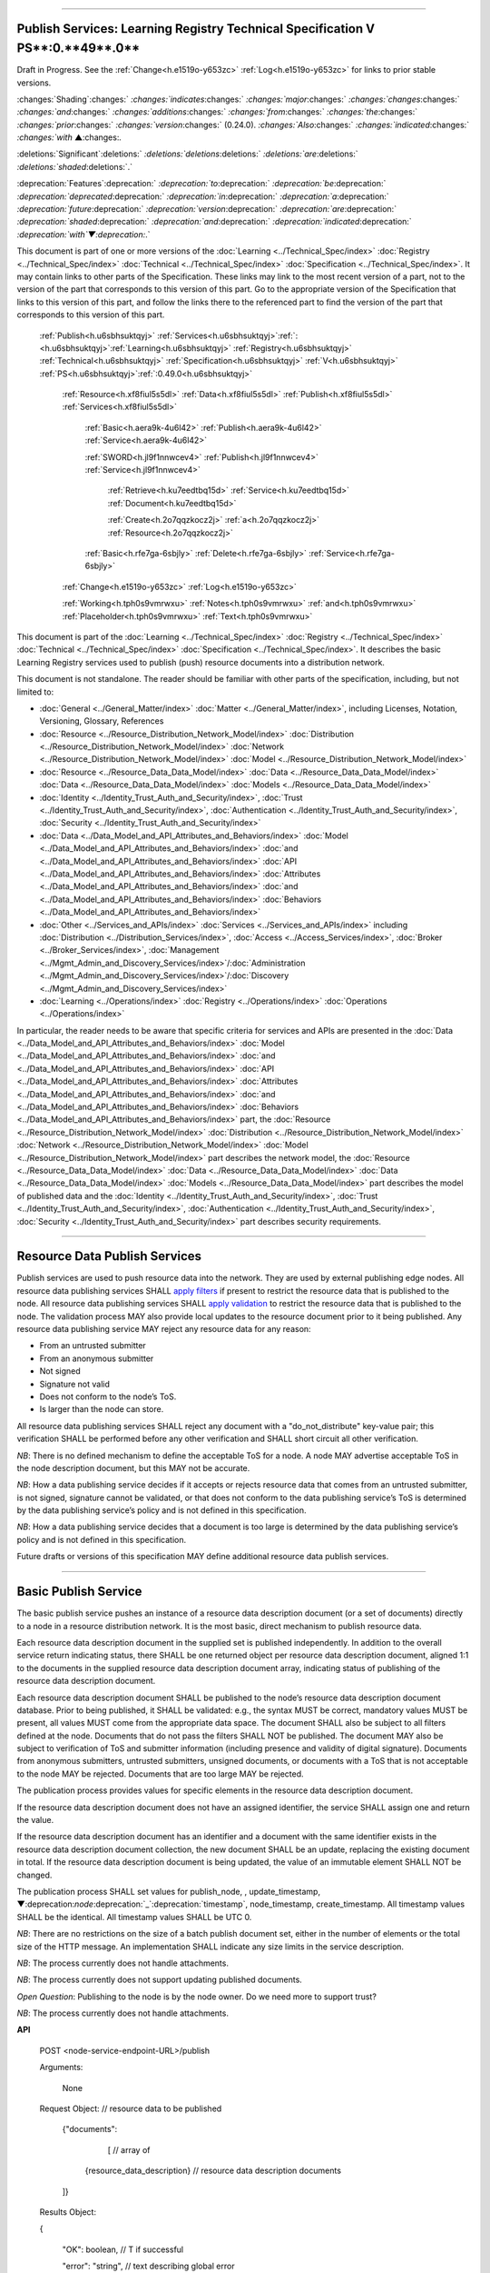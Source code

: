 

"""""""""""""""""""""""""""""""""""""""""""""""""""""""""""""""""""""""""""""""""""""""""""""""""""""""""""""""""""""""""""""

.. _h.u6sbhsuktqyj:

Publish Services: **Learning** **Registry** **Technical** **Specification** **V** **PS****:0.**49**.0**
"""""""""""""""""""""""""""""""""""""""""""""""""""""""""""""""""""""""""""""""""""""""""""""""""""""""""""""""""""""""""""""

Draft in Progress.
See the :ref:`Change<h.e1519o-y653zc>` :ref:`Log<h.e1519o-y653zc>` for links to prior stable versions.


:changes:`Shading`:changes:` `:changes:`indicates`:changes:` `:changes:`major`:changes:` `:changes:`changes`:changes:` `:changes:`and`:changes:` `:changes:`additions`:changes:` `:changes:`from`:changes:` `:changes:`the`:changes:` `:changes:`prior`:changes:` `:changes:`version`:changes:` (0.24.0).
`:changes:`Also`:changes:` `:changes:`indicated`:changes:` `:changes:`with` ▲:changes:`.`

:deletions:`Significant`:deletions:` `:deletions:`deletions`:deletions:` `:deletions:`are`:deletions:` `:deletions:`shaded`:deletions:`.`

:deprecation:`Features`:deprecation:` `:deprecation:`to`:deprecation:` `:deprecation:`be`:deprecation:` `:deprecation:`deprecated`:deprecation:` `:deprecation:`in`:deprecation:` `:deprecation:`a`:deprecation:` `:deprecation:`future`:deprecation:` `:deprecation:`version`:deprecation:` `:deprecation:`are`:deprecation:` `:deprecation:`shaded`:deprecation:` `:deprecation:`and`:deprecation:` `:deprecation:`indicated`:deprecation:` `:deprecation:`with`▼:deprecation:`.`

This document is part of one or more versions of the :doc:`Learning <../Technical_Spec/index>` :doc:`Registry <../Technical_Spec/index>` :doc:`Technical <../Technical_Spec/index>` :doc:`Specification <../Technical_Spec/index>`. It may contain links to other parts of the Specification.
These links may link to the most recent version of a part, not to the version of the part that corresponds to this version of this part.
Go to the appropriate version of the Specification that links to this version of this part, and follow the links there to the referenced part to find the version of the part that corresponds to this version of this part.

    :ref:`Publish<h.u6sbhsuktqyj>` :ref:`Services<h.u6sbhsuktqyj>`:ref:`: <h.u6sbhsuktqyj>`:ref:`Learning<h.u6sbhsuktqyj>` :ref:`Registry<h.u6sbhsuktqyj>` :ref:`Technical<h.u6sbhsuktqyj>` :ref:`Specification<h.u6sbhsuktqyj>` :ref:`V<h.u6sbhsuktqyj>` :ref:`PS<h.u6sbhsuktqyj>`:ref:`:0.49.0<h.u6sbhsuktqyj>`

        :ref:`Resource<h.xf8fiul5s5dl>` :ref:`Data<h.xf8fiul5s5dl>` :ref:`Publish<h.xf8fiul5s5dl>` :ref:`Services<h.xf8fiul5s5dl>`

                :ref:`Basic<h.aera9k-4u6l42>` :ref:`Publish<h.aera9k-4u6l42>` :ref:`Service<h.aera9k-4u6l42>`

                :ref:`SWORD<h.jl9f1nnwcev4>` :ref:`Publish<h.jl9f1nnwcev4>` :ref:`Service<h.jl9f1nnwcev4>`

                    :ref:`Retrieve<h.ku7eedtbq15d>` :ref:`Service<h.ku7eedtbq15d>` :ref:`Document<h.ku7eedtbq15d>`

                    :ref:`Create<h.2o7qqzkocz2j>` :ref:`a<h.2o7qqzkocz2j>` :ref:`Resource<h.2o7qqzkocz2j>`

                :ref:`Basic<h.rfe7ga-6sbjly>` :ref:`Delete<h.rfe7ga-6sbjly>` :ref:`Service<h.rfe7ga-6sbjly>`

        :ref:`Change<h.e1519o-y653zc>` :ref:`Log<h.e1519o-y653zc>`

        :ref:`Working<h.tph0s9vmrwxu>` :ref:`Notes<h.tph0s9vmrwxu>` :ref:`and<h.tph0s9vmrwxu>` :ref:`Placeholder<h.tph0s9vmrwxu>` :ref:`Text<h.tph0s9vmrwxu>`

This document is part of the :doc:`Learning <../Technical_Spec/index>` :doc:`Registry <../Technical_Spec/index>` :doc:`Technical <../Technical_Spec/index>` :doc:`Specification <../Technical_Spec/index>`. It describes the basic Learning Registry services used to publish (push) resource documents into a distribution network.

This document is not standalone.
The reader should be familiar with other parts of the specification, including, but not limited to:

- :doc:`General <../General_Matter/index>` :doc:`Matter <../General_Matter/index>`, including Licenses, Notation, Versioning, Glossary, References

- :doc:`Resource <../Resource_Distribution_Network_Model/index>` :doc:`Distribution <../Resource_Distribution_Network_Model/index>` :doc:`Network <../Resource_Distribution_Network_Model/index>` :doc:`Model <../Resource_Distribution_Network_Model/index>`

- :doc:`Resource <../Resource_Data_Data_Model/index>` :doc:`Data <../Resource_Data_Data_Model/index>` :doc:`Data <../Resource_Data_Data_Model/index>` :doc:`Models <../Resource_Data_Data_Model/index>`

- :doc:`Identity <../Identity_Trust_Auth_and_Security/index>`, :doc:`Trust <../Identity_Trust_Auth_and_Security/index>`, :doc:`Authentication <../Identity_Trust_Auth_and_Security/index>`, :doc:`Security <../Identity_Trust_Auth_and_Security/index>`

- :doc:`Data <../Data_Model_and_API_Attributes_and_Behaviors/index>` :doc:`Model <../Data_Model_and_API_Attributes_and_Behaviors/index>` :doc:`and <../Data_Model_and_API_Attributes_and_Behaviors/index>` :doc:`API <../Data_Model_and_API_Attributes_and_Behaviors/index>` :doc:`Attributes <../Data_Model_and_API_Attributes_and_Behaviors/index>` :doc:`and <../Data_Model_and_API_Attributes_and_Behaviors/index>` :doc:`Behaviors <../Data_Model_and_API_Attributes_and_Behaviors/index>`

- :doc:`Other <../Services_and_APIs/index>` :doc:`Services <../Services_and_APIs/index>` including :doc:`Distribution <../Distribution_Services/index>`, :doc:`Access <../Access_Services/index>`, :doc:`Broker <../Broker_Services/index>`, :doc:`Management <../Mgmt_Admin_and_Discovery_Services/index>`/:doc:`Administration <../Mgmt_Admin_and_Discovery_Services/index>`/:doc:`Discovery <../Mgmt_Admin_and_Discovery_Services/index>`

- :doc:`Learning <../Operations/index>` :doc:`Registry <../Operations/index>` :doc:`Operations <../Operations/index>`

In particular, the reader needs to be aware that specific criteria for services and APIs are presented in the :doc:`Data <../Data_Model_and_API_Attributes_and_Behaviors/index>` :doc:`Model <../Data_Model_and_API_Attributes_and_Behaviors/index>` :doc:`and <../Data_Model_and_API_Attributes_and_Behaviors/index>` :doc:`API <../Data_Model_and_API_Attributes_and_Behaviors/index>` :doc:`Attributes <../Data_Model_and_API_Attributes_and_Behaviors/index>` :doc:`and <../Data_Model_and_API_Attributes_and_Behaviors/index>` :doc:`Behaviors <../Data_Model_and_API_Attributes_and_Behaviors/index>` part, the :doc:`Resource <../Resource_Distribution_Network_Model/index>` :doc:`Distribution <../Resource_Distribution_Network_Model/index>` :doc:`Network <../Resource_Distribution_Network_Model/index>` :doc:`Model <../Resource_Distribution_Network_Model/index>` part describes the network model, the :doc:`Resource <../Resource_Data_Data_Model/index>` :doc:`Data <../Resource_Data_Data_Model/index>` :doc:`Data <../Resource_Data_Data_Model/index>` :doc:`Models <../Resource_Data_Data_Model/index>` part describes the model of published data and the :doc:`Identity <../Identity_Trust_Auth_and_Security/index>`, :doc:`Trust <../Identity_Trust_Auth_and_Security/index>`, :doc:`Authentication <../Identity_Trust_Auth_and_Security/index>`, :doc:`Security <../Identity_Trust_Auth_and_Security/index>` part describes security requirements.


""""""""""""""""""""""""""""""""""""""""""""""""""""

.. _h.xf8fiul5s5dl:

Resource Data Publish Services
""""""""""""""""""""""""""""""""""""""""""""""""""""

Publish services are used to push resource data into the network.
They are used by external publishing edge nodes.
All resource data publishing services SHALL `apply <https://docs.google.com/a/learningregistry.org/document/d/1p-6XFb_eBlVYiGb9fZYtcQ4Z363rjysgS2PiZLXzAyY/edit?hl=en_US#heading=h.tph0s9vmrwxu>`_ `filters <https://docs.google.com/a/learningregistry.org/document/d/1p-6XFb_eBlVYiGb9fZYtcQ4Z363rjysgS2PiZLXzAyY/edit?hl=en_US#heading=h.tph0s9vmrwxu>`_ if present to restrict the resource data that is published to the node.
All resource data publishing services SHALL `apply <https://docs.google.com/a/learningregistry.org/document/d/1p-6XFb_eBlVYiGb9fZYtcQ4Z363rjysgS2PiZLXzAyY/edit?hl=en_US#heading=h.rw8jrb-9tha8>`_ `validation <https://docs.google.com/a/learningregistry.org/document/d/1p-6XFb_eBlVYiGb9fZYtcQ4Z363rjysgS2PiZLXzAyY/edit?hl=en_US#heading=h.rw8jrb-9tha8>`_ to restrict the resource data that is published to the node.
The validation process MAY also provide local updates to the resource document prior to it being published.
Any resource data publishing service MAY reject any resource data for any reason:

- From an untrusted submitter

- From an anonymous submitter

- Not signed

- Signature not valid

- Does not conform to the node’s ToS.

- Is larger than the node can store.
  

All resource data publishing services SHALL reject any document with a "do_not_distribute" key-value pair; this verification SHALL be performed before any other verification and SHALL short circuit all other verification.

*NB*: There is no defined mechanism to define the acceptable ToS for a node.
A node MAY advertise acceptable ToS in the node description document, but this MAY not be accurate.

*NB*: How a data publishing service decides if it accepts or rejects resource data that comes from an untrusted submitter, is not signed, signature cannot be validated, or that does not conform to the data publishing service’s ToS is determined by the data publishing service’s policy and is not defined in this specification.

*NB*: How a data publishing service decides that a document is too large is determined by the data publishing service’s policy and is not defined in this specification.

Future drafts or versions of this specification MAY define additional resource data publish services.


""""""""""""""""""""""""""""""""""""""""""""""""""""""""

.. _h.aera9k-4u6l42:

**Basic** **Publish** **Service**
""""""""""""""""""""""""""""""""""""""""""""""""""""""""

The basic publish service pushes an instance of a resource data description document (or a set of documents) directly to a node in a resource distribution network.
It is the most basic, direct mechanism to publish resource data.


Each resource data description document in the supplied set is published independently.
In addition to the overall service return indicating status, there SHALL be one returned object per resource data description document, aligned 1:1 to the documents in the supplied resource data description document array, indicating status of publishing of the resource data description document.

Each resource data description document SHALL be published to the node’s resource data description document database.
Prior to being published, it SHALL be validated: e.g., the syntax MUST be correct, mandatory values MUST be present, all values MUST come from the appropriate data space.
The document SHALL also be subject to all filters defined at the node.
Documents that do not pass the filters SHALL NOT be published.
The document MAY also be subject to verification of ToS and submitter information (including presence and validity of digital signature).
Documents from anonymous submitters, untrusted submitters, unsigned documents, or documents with a ToS that is not acceptable to the node MAY be rejected.
Documents that are too large MAY be rejected.

The publication process provides values for specific elements in the resource data description document.

If the resource data description document does not have an assigned identifier, the service SHALL assign one and return the value.


If the resource data description document has an identifier and a document with the same identifier exists in the resource data description document collection, the new document SHALL be an update, replacing the existing document in total.
If the resource data description document is being updated, the value of an immutable element SHALL NOT be changed.

The publication process SHALL set values for publish_node, , update_timestamp, ▼:deprecation:`node`:deprecation:`_`:deprecation:`timestamp`, node_timestamp, create_timestamp.
All timestamp values SHALL be the identical.
All timestamp values SHALL be UTC 0.

*NB*: There are no restrictions on the size of a batch publish document set, either in the number of elements or the total size of the HTTP message.
An implementation SHALL indicate any size limits in the service description.

*NB*: The process currently does not handle attachments.

*NB*: The process currently does not support updating published documents.

*Open* *Question*: Publishing to the node is by the node owner.
Do we need more to support trust?

*NB*: The process currently does not handle attachments.

**API**

        POST <node-service-endpoint-URL>/publish

    

        Arguments:

            None

        Request Object:                    // resource data to be published

            {"documents": 

                 [                    // array of

             {resource_data_description}        // resource data description documents

            ]}

        Results Object:

        {

         "OK":        boolean,        // T if successful

         "error":        "string",            // text describing global error

                            // present only if NOT OK

        "document_results":

        [                    // array of per document results

         {

         "doc_ID":    "string",            // ID of the document

         "OK":        boolean            // T if document was published

         "error":        "string"            // text describing error or filter failure

                            // present only if NOT OK

         }

         ]

        }

        Return Codes:

            200

            500

**Basic** **Publish**

    // Publish each resource data description document in the supplied list

        // Perform Validation    

         VALIDATE the *resource* *data* *description* document does not contain a do_not_distribute key.

        IF do_not_distribute key is present

            THEN     // create the global error object

                                OK := F

                error := "cannot publish" // an appropriate error for global condition

:changes:`            `    EXIT

    VALIDATE the publish request // apply appropriate business rules

        IF there is an overall error 

            THEN     // create the global error object

                                OK := F

                error := "error msg" // an appropriate error for global condition

                EXIT

    OK := T // global return status

    FOR EACH *resource* *data* *description* document

        VALIDATE the *resource* *data* *description* document // all syntactical and semantic rules

        IF there is an error

            THEN // create an error object array element object for the individual document    

                                OK := F

                error := "error msg" // an appropriate error for the document

                doc_ID := supplied doc_ID 

                                SKIP

                IF the *network* *node* *filter* *description* document exists and contains active filters

                        THEN PERFORM filtering and store only documents that pass the filter

                        IF the *resource* *data* *description* document does NOT pass the filter

                            THEN // indicate filtering was applied

                                        OK := F

                    error := "rejected by filter" // an appropriate filtering message

                    doc_ID := supplied doc_ID 

                                        SKIP

        IF the service applies ToS checks

                        AND the *resource* *data* *description* document TOS is unacceptable

                    THEN // indicate ToS was rejected

                                        OK := F

                    error := "rejected by ToS" // an appropriate message

                    doc_ID := supplied doc_ID 

                                        SKIP

        IF the service does not accept anonymous submissions

                        AND the *resource* *data* *description* document has submitted_type=="anonymous"

                    THEN // indicate submitted type was rejected

                                        OK := F

                    error := "anon submission rejected" // an appropriate message

                    doc_ID := supplied doc_ID 

                                        SKIP

            IF the service validates the submitter

                        AND the *resource* *data* *description* document submitter cannot be verified or trusted

                                THEN // indicate submitter was rejected

                                        OK := F

                    error := "rejected submitter" // an appropriate message

                    doc_ID := supplied doc_ID 

                                        SKIP

                IF the service requires a signature

                        AND the *resource* *data* *description* document signature not present

                                THEN // indicate signature was rejected

                                        OK := F

                    error := "no signature" // an appropriate message

                    doc_ID := supplied doc_ID 

                                        SKIP

                 IF the service validates the signature

                        AND the *resource* *data* *description* document signature cannot be verified

                                THEN // indicate signature was rejected

                                        OK := F

                    error := "rejected signature" // an appropriate message

                    doc_ID := supplied doc_ID 

                                        SKIP

                IF the node limits the size of document that can be stored

                        AND the *resource* *data* *description* document is too large

                                THEN // indicate document too large

                                        OK := F

                    error := "too large" // an appropriate message

                                        doc_ID := supplied doc_ID

                                        SKIP

                IF *resource* *data* *description* document did not have a supplied doc_ID

            THEN generate a new unique doc_ID

        PUBLISH the *resource* *data* *description* document to the node

                        by the owner of the node 

                     to the node’s resource data description document database

                    SET publish_node, update_timestamp,▼:deprecation:`node`:deprecation:`_`:deprecation:`timestamp`, create_timestamp

        IF there is a publishing error

            THEN // create an error object array element object for the individual document    

                                OK := F

                error := "publish failed" // an appropriate error for the publish failure

                doc_ID := supplied doc_ID 

                                SKIP

        // create a return object array element object for the individual document

        OK := T

        doc_ID // supplied or generated doc_ID

    

**Service** **Description**

    {

         "doc_type":        "service_description",    

         "doc_version":        "0.20.0",

         "doc_scope":        "node",

         "active":        true,

         "service_id":        "<uniqueid>",        

         "service_type":        "publish",

     "service_name":    "Basic Publish",    

        "service_description":"Service to directly publish one or more resource description documents to the node",    

     "service_version":    "0.23.0",

     "service_endpoint":    "<node-service-endpoint-URL>",

     "service_auth":                // service authentication and authorization descriptions

     {

     "service_authz":    ["<authvalue>"],     // authz values for the service

     "service_key":        <T/F>,        // does service use an access key            

     "service_https":    <T/F>        // does service require https

     },

      "service_data": 

         {

     "doc_limit":        integer,         // specify the maximum number of documents in a batch

     "msg_size_limit":    integer         // specify the maximum message size

     }

    }

When the service is deployed at a node, appropriate values for the placeholders (service_id, service_endpoint, service_auth) SHALL be provided.
Appropriate values for the service_data elements SHALL be provided.
The descriptive values (service_name, service_description) MAY be changed from what is specified herein.


"""""""""""""""""""""""""""""""""""""""""""""""""""""""

.. _h.jl9f1nnwcev4:

**SWORD** **Publish** **Service**
"""""""""""""""""""""""""""""""""""""""""""""""""""""""

`SWORD <http://www.google.com/url?q=http%3A%2F%2Fswordapp.org%2F&sa=D&sntz=1&usg=AFQjCNHNjbuSIPXGlVbbWTlOZJYcQXnMSQ>`_ (Simple Web-service Offering Repository Deposit) is a profile of the Atom Publishing Protocol (known as APP or ATOMPUB).
The SWORD APP API provides a mechanism for a repository to publish its metadata or paradata to a node in the resource distribution network.
Unless specified, the service SHALL support the SWORD V 1.3 protocol.

The SWORD service currently supports publishing of a resource data description document to a node.
A node corresponds to a SWORD collection; there is only one collection to deposit to.
The service supports SWORD developer features and mediated deposit.
The service currently only supports the deposit JSON encoded resource data description documents.
Package support is currently not specified.

The service end points for the protocol operations are:

+---------------------------------------------+---------------------------------------------------------------------------------------------------------------------------------+
| **Atom** **Pub** **Protocol** **Operation** | **SWORD** **API** **Endpoint**                                                                                                  |
+---------------------------------------------+---------------------------------------------------------------------------------------------------------------------------------+
| Retrieving a Service Document               | GET <node\-service\-endpoint\-url>/swordservice                                                                                 |
+---------------------------------------------+---------------------------------------------------------------------------------------------------------------------------------+
| Listing Collections                         | Currently not supported. To be added in a later version of the specification.                                                   |
+---------------------------------------------+---------------------------------------------------------------------------------------------------------------------------------+
| Creating a Resource                         | POST <node\-service\-endpoint\-url>/swordpub                                                                                    |
+---------------------------------------------+---------------------------------------------------------------------------------------------------------------------------------+
| Editing a Resource                          | Currently not supported. May be added in a later version of the specification.                                                  |
+---------------------------------------------+---------------------------------------------------------------------------------------------------------------------------------+
| Deleting a Resource                         | Currently not supported. May be added in a later version of the specification                                                   |
+---------------------------------------------+---------------------------------------------------------------------------------------------------------------------------------+
| Retrieving a Resource                       | Not supported \-\- provided via the :ref:`Atom<h.1qn5t6\-ubytij>` :ref:`Pub<h.1qn5t6\-ubytij>` :ref:`Service<h.1qn5t6\-ubytij>` |
+---------------------------------------------+---------------------------------------------------------------------------------------------------------------------------------+

*Open* *Question*: Should SWORD just publish the raw metadata or paradata document and let the service create the JSON?

Each of the protocol operations are specified separately.
The Service Description document SHALL apply to the entire API.


"""""""""""""""""""""""""""""""""""""""""""""""""""""""""""

.. _h.ku7eedtbq15d:

**Retrieve** **Service** **Document**
"""""""""""""""""""""""""""""""""""""""""""""""""""""""""""

The SWORD Service Document endpoint SHALL return an XML SWORD Service Document with the following settings:

- Global element settings:

- <sword:version> element: 1.3

- <sword:verbose> element: true

- <sword:noOp> element: true

- Workspace settings: There SHALL be only one workspace.
  The <title> element of the workspace SHALL be the community_name from the *network* *community* *description* *data* *model*.
  If the community_name is missing, the value SHALL be the community_id from the *network* *community* *description* *data* *model**.*

- Collection settings: There SHALL be only one collection.

  - IRI (http attribute): URL of the network node

  - <title> element: The title of the collection SHALL be the node_name from the *network* *node* *description* *data* *model*.
    If the node_name is missing, the value SHALL be the node_id from the *network* *node* *description* *data* *model*.

  - <accept> element: application/json

  - <sword:mediation> element: true

  - <dcterms:abstract> element: The abstract SHALL be the node_description from the *network* *node* *description* *data* *model*.
    If the node_description is missing, the element SHALL be omitted.

  - <sword:collectionPolicy> element MAY be present.
    The value is determined by the policies of the node, network or community (e.g., for the public Learning Registry community, the policy is the terms of service for the community, `http <http://www.google.com/url?q=http%3A%2F%2Fwww.learningregisrty.org%2Ftos%2F&sa=D&sntz=1&usg=AFQjCNG3rD84JmiZzviK-iAYdu4QE0NbrQ>`_://`www <http://www.google.com/url?q=http%3A%2F%2Fwww.learningregisrty.org%2Ftos%2F&sa=D&sntz=1&usg=AFQjCNG3rD84JmiZzviK-iAYdu4QE0NbrQ>`_.`learningregisrty <http://www.google.com/url?q=http%3A%2F%2Fwww.learningregisrty.org%2Ftos%2F&sa=D&sntz=1&usg=AFQjCNG3rD84JmiZzviK-iAYdu4QE0NbrQ>`_.`org <http://www.google.com/url?q=http%3A%2F%2Fwww.learningregisrty.org%2Ftos%2F&sa=D&sntz=1&usg=AFQjCNG3rD84JmiZzviK-iAYdu4QE0NbrQ>`_/`tos <http://www.google.com/url?q=http%3A%2F%2Fwww.learningregisrty.org%2Ftos%2F&sa=D&sntz=1&usg=AFQjCNG3rD84JmiZzviK-iAYdu4QE0NbrQ>`_/)

  - <sword:treatment> and <sword:service> elements SHALL be omitted.

**API**

    GET <node-service-endpoint-url>/swordservice

    HTTP Headers

                X-On-Behalf-Of: [on-behalf-of-user]

    Results XML

        Well formed XML instance document that conforms to the SWORD 1.3 specification.

                        <?xml version="1.0" encoding="utf-8"?>

                        <service xmlns="http://www.w3.org/2007/app"

                 xmlns:atom="http://www.w3.org/2005/Atom"

                xmlns:sword="http://purl.org/net/sword/"

                xmlns:dcterms="http://purl.org/dc/terms/">

             <sword:version>1.3</sword:version>

                        <sword:verbose>true</sword:verbose>

                        <sword:noOp>true</sword:noOp>

                         <workspace>

                 <atom:title>...</atom:title>

                 <collection href="..." >

                  <atom:title>...</atom:title>

                  <accept>application/json</accept>

                 <sword:mediation>true</sword:mediation>

                  <dcterms:abstract>...</dcterms:abstract>

                                 <sword:collectionPolicy>...</sword:collectionPolicy>

                 </collection>

              </workspace>

                        </service>

**SWORD****: ****swordservice**

    // return the service document

    Build XML results document

    EMIT the Atom Pub and SWORD namespace declarations

    EMIT the required elements

                <sword:version>1.3</sword:version>

                <sword:verbose>true</sword:verbose>

                <sword:noOp>true</sword:verbose>

    EMIT the workspace elements

        <workspace>

            <atom:title>community_name or community_id from the *network* *community*                 *description* *data* *model*<atom:title>

    IF the [on-behalf-of-user] is permitted to publish to the node

        THEN EMIT the collection elements

            <collection

                href="URL of the network node">

                     <atom:title>node_name or node_id from the *network* *node* 

                                *description* *data* *model*</atom:title>

                  <accept>application/json</accept>

                 <sword:mediation>true</sword:mediation>

                  <dcterms:abstract>node_description from the *network* *node*                             *description* *data* *model*</dcterms:abstract>

                                <sword:collectionPolicy>Policy URL</sword:collectionPolicy>

                 </collection>

    Complete XML elements

        </workspace>

                </service>


"""""""""""""""""""""""""""""""""""""""""""""""""""

.. _h.2o7qqzkocz2j:

**Create** **a** **Resource**
"""""""""""""""""""""""""""""""""""""""""""""""""""

    in a future draft of the specification

**API**

    POST <node-service-endpoint-url>/swordpub

    HTTP Headers

    Results XML

**SWORD****: ****swordpub**

    // pseudo code

**Service** **Description**

    {

         "doc_type":        "service_description",    

         "doc_version":        "0.20.0",

         "doc_scope":        "node",

         "active":        true,

         "service_id":        "<uniqueid>",        

         "service_type":        "publish",

     "service_name":    "SWORD APP Publish V1.3",

    "service_description":    "Service to publish resource description documents to a node using the SWORD 1.3 protocol",        

     "service_version":    "0.10.0",

     "service_endpoint":    "<node-service-endpoint-URL>",

     "service_auth":                // service authentication and authorization descriptions

     {

     "service_authz":    ["<authvalue>"],     // authz values for the service

     "service_key":        <T/F>,        // does service use an access key            

     "service_https":    <T/F>        // does service require https

     },

      "service_data":

         {

     "version":        "1.3"

     }

    }

When the service is deployed at a node, appropriate values for the placeholders (service_id, service_endpoint, service_auth) SHALL be provided.
Appropriate values for the service_data elements SHALL be provided.
The descriptive values (service_name, service_description) MAY be changed from what is specified herein.


"""""""""""""""""""""""""""""""""""""""""""""""""""""""

.. _h.rfe7ga-6sbjly:

**Basic** **Delete** **Service**
"""""""""""""""""""""""""""""""""""""""""""""""""""""""

The basic delete service "deletes” an instance of a resource data description document (or a set of documents) directly from a node in a resource distribution network.


Each resource data description document identified in the supplied set is deleted independently.
In addition to the overall service return indicating status, there SHALL be one returned object per resource data description document, aligned 1:1 to the documents identified in the supplied resource data description document array, indicating deletion of the resource data description document.

The service MAY implement different deletion policies:

- *ignore* -- the deletion SHALL be acknowledged but the document is not deleted.

- *mark* -- the status of the document is changed to indicate that it has been deleted.
  The document SHALL NOT be returned by any access service.

- *delete* -- the document SHALL be deleted.
  What “deleted” means is dependent on the underlying implementation.

- *purge* -- the service SHALL, at some point, remove deleted documents.

*NB*: There are no restrictions on the size of a batch publish document set, either in the number of elements or the total size of the HTTP message.
An implementation SHALL indicate any size limits in the service description.

*NB*: Only the owner of a document may delete it.

*NB*: A mechanism to delete all resource data description documents associated with a single resource identifier (resource locator) is not provided since these resource data description documents may have different owners.

*NB*: The deletion process SHALL be consistent with the `Resource <https://docs.google.com/a/learningregistry.org/document/d/1NxS_QSxuTemFOi0uduUDvX69m8_AwHPUM2HmnI-tyuc/edit?hl=en_US#heading=h.a9luwl-3jrses>`_ `Data <https://docs.google.com/a/learningregistry.org/document/d/1NxS_QSxuTemFOi0uduUDvX69m8_AwHPUM2HmnI-tyuc/edit?hl=en_US#heading=h.a9luwl-3jrses>`_ `Persistence <https://docs.google.com/a/learningregistry.org/document/d/1NxS_QSxuTemFOi0uduUDvX69m8_AwHPUM2HmnI-tyuc/edit?hl=en_US#heading=h.a9luwl-3jrses>`_ policy.

**API**

        POST <node-service-endpoint-URL>/delete

            

        Arguments:

            None

        Request Object:                    // list of resource data descriptions to delete

                {"request_IDs":

                [                    // array of

                 doc_ID                    // resource data description document ID

                                    // required

            ]}

        Results Object:

                {

                 "OK":        boolean,        // T if successful

                 "error":        "string",            // text describing global error

                                    // present only if NOT OK

                "document_results":

                [                    // array of per document results

                 {

                 "doc_ID":    "string",            // ID of the document

                 "OK":        boolean,            // T if document was deleted

                 "error":        "string"            // text describing deletion error

                                    // present only if NOT OK

                 }

                         ]

                }

        Return Codes:

            200

            500

**Basic** **Delete**

        // Obtain the resource data description document for each supplied ID

        FOR EACH *resource* *data* *description* document ID

                Put the *resource* *data* *description* document ID in the results object

                IF the document does not exist

                    THEN 

                                OK := FALSE

                                error := "document doesn’t exist"

                                SKIP

        IF the document has been deleted

                    THEN 

                                OK := FALSE

                                error := "document already deleted

                                SKIP    

        // otherwise delete

        OK := TRUE

                CASE delete_action

                    ignore:

                                NO OP

                    mark: 

                                set a flag on the document that it is deleted // ACTIVE := FALSE

                    delete: 

                                perform a system-level delete // whatever "delete" means

                    purge: 

                                perform a system-level delete // whatever "delete" means

                                trigger system level purge // may run at some later time

**Service** **Description**

    {

         "doc_type":        "service_description",    

         "doc_version":        "0.20.0",

         "doc_scope":        "node",

         "active":        true,

         "service_id":        "<uniqueid>",        

         "service_type":        "delete",

         "service_name":    "Basic Delete",

        "service_description":    "Delete Service",        

         "service_version":    "0.10.0",

         "service_endpoint":    "<node-service-endpoint-URL>",

     "service_auth":                // service authentication and authorization descriptions

     {

     "service_authz":    ["<authvalue>"],     // authz values for the service

     "service_key":        <T/F>,        // does service use an access key            

     "service_https":    <T/F>        // does service require https

     },

         "service_data":

         {

         "delete_action":    "string",        // fixed vocabulary ["ignore", "mark", "delete", "purge"]

                            // ignore -- ignore the delete request

                            // mark -- mark the document as deleted

                            // delete -- delete the document from the document store

                            // purge -- purge the document

     "doc_limit":        integer,         // specify the maximum number of documents in a batch

     "msg_size_limit":    integer         // specify the maximum message size

     }

    }

When the service is deployed at a node, appropriate values for the placeholders (service_id, service_endpoint, service_auth) SHALL be provided.
Appropriate values for the service_data elements SHALL be provided.
The descriptive values (service_name, service_description) MAY be changed from what is specified herein.


"""""""""""""""""""""""""""""""""""""""""

.. _h.e1519o-y653zc:

**Change** **Log**
"""""""""""""""""""""""""""""""""""""""""

*NB*: The change log only lists major updates to the specification.


*NB*: Updates and edits may not results in a version update.

*NB*: See the :doc:`Learning <../Technical_Spec/index>` :doc:`Registry <../Technical_Spec/index>` :doc:`Technical <../Technical_Spec/index>` :doc:`Specification <../Technical_Spec/index>` for prior change history not listed below.

+-------------+----------+------------+----------------------------------------------------------------------------------------------------------------------------------------------------------------------------------------------------------------------------------------------------------------------------------------------+
| **Version** | **Date** | **Author** | **Change**                                                                                                                                                                                                                                                                                   |
+-------------+----------+------------+----------------------------------------------------------------------------------------------------------------------------------------------------------------------------------------------------------------------------------------------------------------------------------------------+
|             | 20110921 | DR         | This document extracted from the monolithic V 0.24.0 document.`Archived <https://docs.google.com/document/d/1Yi9QEBztGRzLrFNmFiphfIa5EF9pbV5B6i9Tk4XQEXs/edit?hl=en_US>`_ `copy <https://docs.google.com/document/d/1Yi9QEBztGRzLrFNmFiphfIa5EF9pbV5B6i9Tk4XQEXs/edit?hl=en_US>`_ (V 0.24.0) |
+-------------+----------+------------+----------------------------------------------------------------------------------------------------------------------------------------------------------------------------------------------------------------------------------------------------------------------------------------------+
| 0.49.0      | 20110927 | DR         | Editorial updates to create stand alone version.Archived copy location TBD. (V PS:0.49.0)                                                                                                                                                                                                    |
+-------------+----------+------------+----------------------------------------------------------------------------------------------------------------------------------------------------------------------------------------------------------------------------------------------------------------------------------------------+
| 0.50.0      | TBD      | DR         | Renumber all document models and service documents. Added node policy to control storage of attachments (default is stored). Archived copy location TBD. (V PS:0.50.0)                                                                                                                       |
+-------------+----------+------------+----------------------------------------------------------------------------------------------------------------------------------------------------------------------------------------------------------------------------------------------------------------------------------------------+
| Future      | TBD      |            | Logging/tracking emit as paradata to services. Deprecate node_timestamp. Details of attachments on publish, obtain, harvest.Archived copy location TBD. (V PS:x.xx.x)                                                                                                                        |
+-------------+----------+------------+----------------------------------------------------------------------------------------------------------------------------------------------------------------------------------------------------------------------------------------------------------------------------------------------+


""""""""""""""""""""""""""""""""""""""""""""""""""""""""""""""""""""""""""""

.. _h.tph0s9vmrwxu:

**Working** **Notes** **and** **Placeholder** **Text**
""""""""""""""""""""""""""""""""""""""""""""""""""""""""""""""""""""""""""""

.. role:: deprecation

.. role:: deletions

.. role:: changes
